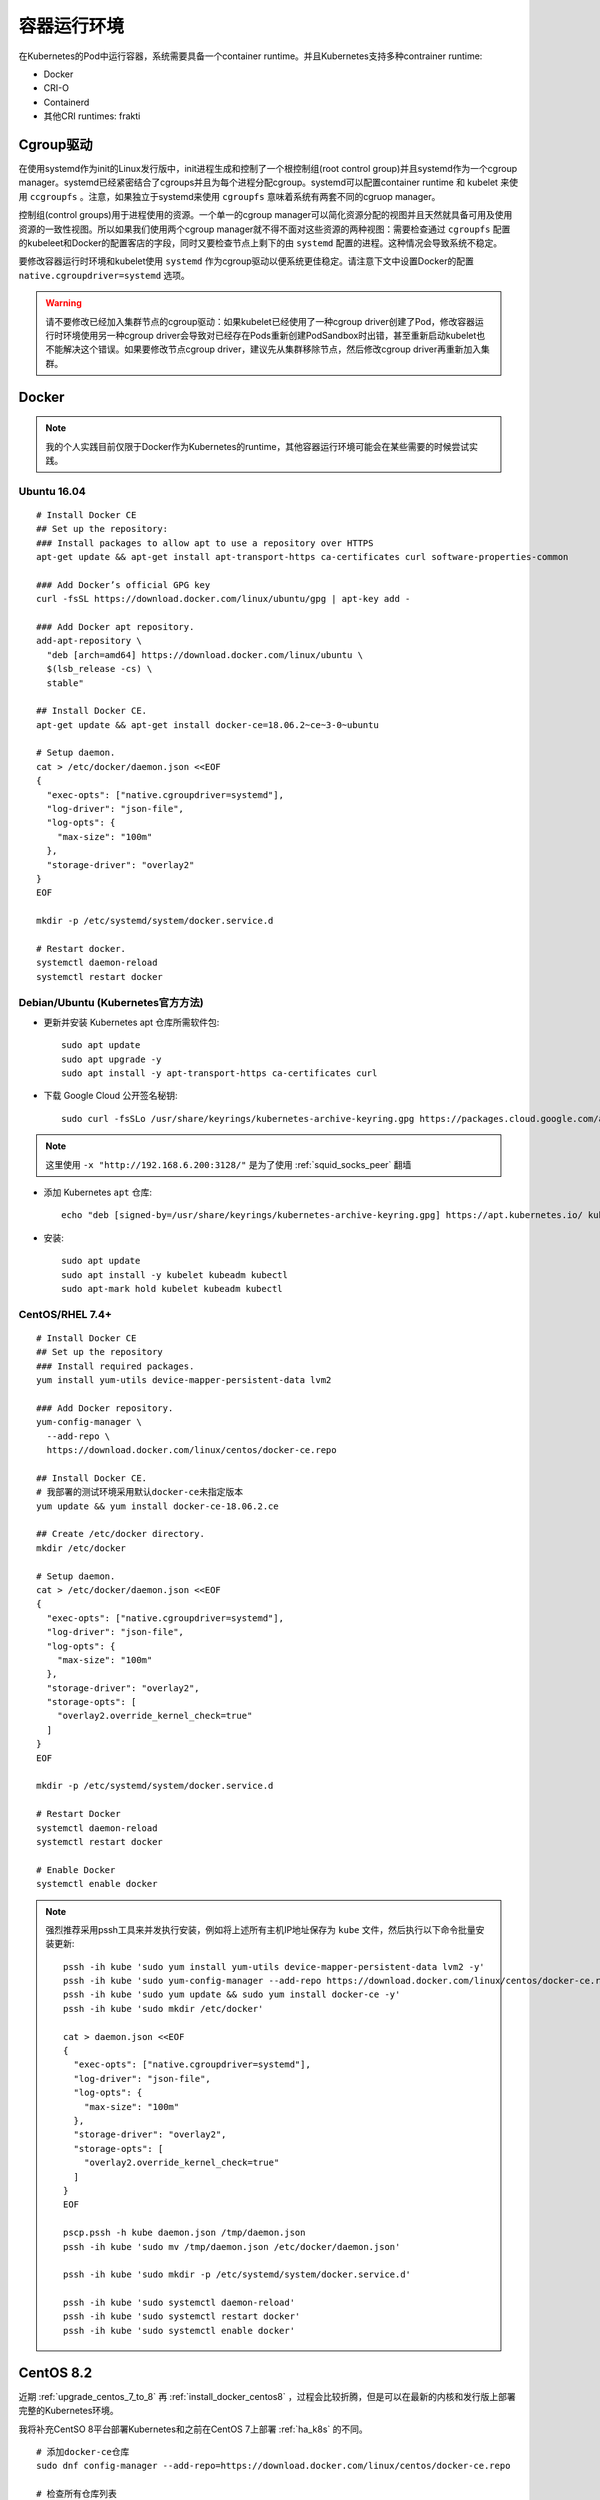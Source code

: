 .. _container_runtimes:

====================
容器运行环境
====================

在Kubernetes的Pod中运行容器，系统需要具备一个container runtime。并且Kubernetes支持多种contrainer runtime:

- Docker
- CRI-O
- Containerd
- 其他CRI runtimes: frakti

Cgroup驱动
===========

在使用systemd作为init的Linux发行版中，init进程生成和控制了一个根控制组(root control group)并且systemd作为一个cgroup manager。systemd已经紧密结合了cgroups并且为每个进程分配cgroup。systemd可以配置container runtime 和 kubelet 来使用 ``ccgroupfs`` 。注意，如果独立于systemd来使用 ``cgroupfs`` 意味着系统有两套不同的cgruop manager。 

控制组(control groups)用于进程使用的资源。一个单一的cgroup manager可以简化资源分配的视图并且天然就具备可用及使用资源的一致性视图。所以如果我们使用两个cgroup manager就不得不面对这些资源的两种视图：需要检查通过 ``cgroupfs`` 配置的kubeleet和Docker的配置客店的字段，同时又要检查节点上剩下的由 ``systemd`` 配置的进程。这种情况会导致系统不稳定。

要修改容器运行时环境和kubelet使用 ``systemd`` 作为cgroup驱动以便系统更佳稳定。请注意下文中设置Docker的配置 ``native.cgroupdriver=systemd`` 选项。

.. warning::

   请不要修改已经加入集群节点的cgroup驱动：如果kubelet已经使用了一种cgroup driver创建了Pod，修改容器运行时环境使用另一种cgroup driver会导致对已经存在Pods重新创建PodSandbox时出错，甚至重新启动kubelet也不能解决这个错误。如果要修改节点cgroup driver，建议先从集群移除节点，然后修改cgroup driver再重新加入集群。

Docker
=========

.. note::

   我的个人实践目前仅限于Docker作为Kubernetes的runtime，其他容器运行环境可能会在某些需要的时候尝试实践。

Ubuntu 16.04
----------------

::

   # Install Docker CE
   ## Set up the repository:
   ### Install packages to allow apt to use a repository over HTTPS
   apt-get update && apt-get install apt-transport-https ca-certificates curl software-properties-common
   
   ### Add Docker’s official GPG key
   curl -fsSL https://download.docker.com/linux/ubuntu/gpg | apt-key add -
   
   ### Add Docker apt repository.
   add-apt-repository \
     "deb [arch=amd64] https://download.docker.com/linux/ubuntu \
     $(lsb_release -cs) \
     stable"
   
   ## Install Docker CE.
   apt-get update && apt-get install docker-ce=18.06.2~ce~3-0~ubuntu
   
   # Setup daemon.
   cat > /etc/docker/daemon.json <<EOF
   {
     "exec-opts": ["native.cgroupdriver=systemd"],
     "log-driver": "json-file",
     "log-opts": {
       "max-size": "100m"
     },
     "storage-driver": "overlay2"
   }
   EOF
   
   mkdir -p /etc/systemd/system/docker.service.d
   
   # Restart docker.
   systemctl daemon-reload
   systemctl restart docker   

Debian/Ubuntu (Kubernetes官方方法)
-----------------------------------

- 更新并安装 Kubernetes apt 仓库所需软件包::

   sudo apt update
   sudo apt upgrade -y
   sudo apt install -y apt-transport-https ca-certificates curl

- 下载 Google Cloud 公开签名秘钥::

   sudo curl -fsSLo /usr/share/keyrings/kubernetes-archive-keyring.gpg https://packages.cloud.google.com/apt/doc/apt-key.gpg -x "http://192.168.6.200:3128/"

.. note::

   这里使用 ``-x "http://192.168.6.200:3128/"`` 是为了使用 :ref:`squid_socks_peer` 翻墙

- 添加 Kubernetes ``apt`` 仓库::

   echo "deb [signed-by=/usr/share/keyrings/kubernetes-archive-keyring.gpg] https://apt.kubernetes.io/ kubernetes-xenial main" | sudo tee /etc/apt/sources.list.d/kubernetes.list

- 安装::

   sudo apt update
   sudo apt install -y kubelet kubeadm kubectl
   sudo apt-mark hold kubelet kubeadm kubectl

CentOS/RHEL 7.4+
-------------------

::

   # Install Docker CE
   ## Set up the repository
   ### Install required packages.
   yum install yum-utils device-mapper-persistent-data lvm2
   
   ### Add Docker repository.
   yum-config-manager \
     --add-repo \
     https://download.docker.com/linux/centos/docker-ce.repo
   
   ## Install Docker CE.
   # 我部署的测试环境采用默认docker-ce未指定版本
   yum update && yum install docker-ce-18.06.2.ce
   
   ## Create /etc/docker directory.
   mkdir /etc/docker
   
   # Setup daemon.
   cat > /etc/docker/daemon.json <<EOF
   {
     "exec-opts": ["native.cgroupdriver=systemd"],
     "log-driver": "json-file",
     "log-opts": {
       "max-size": "100m"
     },
     "storage-driver": "overlay2",
     "storage-opts": [
       "overlay2.override_kernel_check=true"
     ]
   }
   EOF
   
   mkdir -p /etc/systemd/system/docker.service.d
   
   # Restart Docker
   systemctl daemon-reload
   systemctl restart docker

   # Enable Docker
   systemctl enable docker

.. note::

   强烈推荐采用pssh工具来并发执行安装，例如将上述所有主机IP地址保存为 ``kube`` 文件，然后执行以下命令批量安装更新::

      pssh -ih kube 'sudo yum install yum-utils device-mapper-persistent-data lvm2 -y'
      pssh -ih kube 'sudo yum-config-manager --add-repo https://download.docker.com/linux/centos/docker-ce.repo'
      pssh -ih kube 'sudo yum update && sudo yum install docker-ce -y'
      pssh -ih kube 'sudo mkdir /etc/docker'

      cat > daemon.json <<EOF
      {
        "exec-opts": ["native.cgroupdriver=systemd"],
        "log-driver": "json-file",
        "log-opts": {
          "max-size": "100m"
        },
        "storage-driver": "overlay2",
        "storage-opts": [
          "overlay2.override_kernel_check=true"
        ]
      }
      EOF

      pscp.pssh -h kube daemon.json /tmp/daemon.json
      pssh -ih kube 'sudo mv /tmp/daemon.json /etc/docker/daemon.json'

      pssh -ih kube 'sudo mkdir -p /etc/systemd/system/docker.service.d'

      pssh -ih kube 'sudo systemctl daemon-reload'
      pssh -ih kube 'sudo systemctl restart docker'
      pssh -ih kube 'sudo systemctl enable docker'

CentOS 8.2
==============

近期 :ref:`upgrade_centos_7_to_8` 再 :ref:`install_docker_centos8` ，过程会比较折腾，但是可以在最新的内核和发行版上部署完整的Kubernetes环境。

我将补充CentSO 8平台部署Kubernetes和之前在CentOS 7上部署 :ref:`ha_k8s` 的不同。

::

   # 添加docker-ce仓库
   sudo dnf config-manager --add-repo=https://download.docker.com/linux/centos/docker-ce.repo

   # 检查所有仓库列表
   sudo dnf repolist -v
   # 将所有docker-ce版本列出
   dnf list docker-ce --showduplicates | sort -r

   # 安装containerd.io - 2021年初验证，Docker已经直接提供了CentOS 8版本 containerd.io ，不需要强制指定安装
   # sudo dnf install https://download.docker.com/linux/centos/7/x86_64/stable/Packages/containerd.io-1.2.13-3.2.el7.x86_64.rpm

   # 安装docker-ce
   sudo dnf install docker-ce

参考
=======

- `安装 kubeadm <https://kubernetes.io/zh/docs/setup/production-environment/tools/kubeadm/install-kubeadm/>`_
